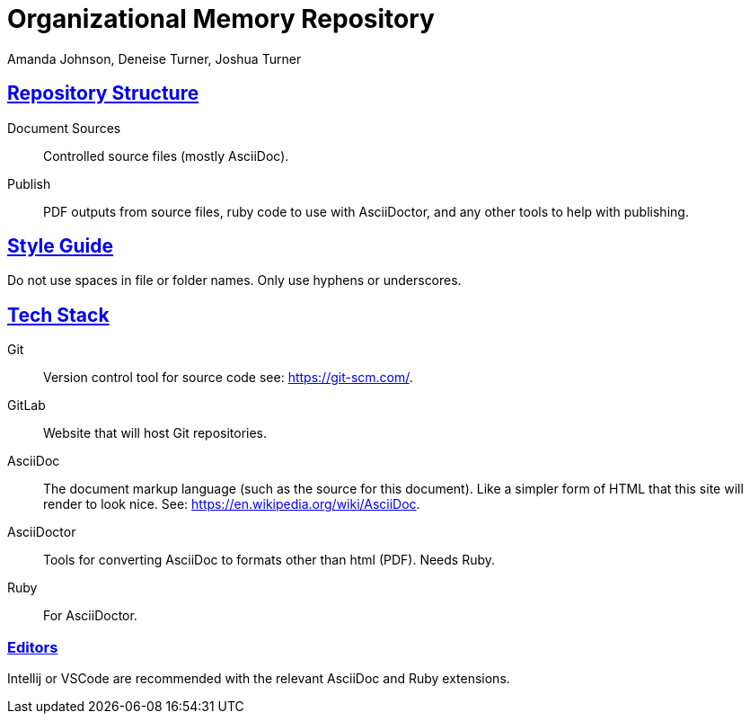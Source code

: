 = Organizational Memory Repository
Amanda Johnson, Deneise Turner, Joshua Turner
:url-repo: 
:sectlinks:

== Repository Structure
Document Sources:: Controlled source files (mostly AsciiDoc).
Publish:: PDF outputs from source files, ruby code to use with AsciiDoctor, and any other tools to help with publishing.

== Style Guide
Do not use spaces in file or folder names. Only use hyphens or underscores.

== Tech Stack
Git:: Version control tool for source code see: https://git-scm.com/.
GitLab:: Website that will host Git repositories.
AsciiDoc:: The document markup language (such as the source for this document). Like a simpler form of HTML that this site will render to look nice. See: https://en.wikipedia.org/wiki/AsciiDoc.
AsciiDoctor:: Tools for converting AsciiDoc to formats other than html (PDF). Needs Ruby.
Ruby:: For AsciiDoctor.

=== Editors
Intellij or VSCode are recommended with the relevant AsciiDoc and Ruby extensions.

//== Common AsciiDoctor Commands
//
//Converting to PDF (windows path style)
//----
//asciidoctor-pdf .\Document_Sources\Organization\ORG-1_Documentation_Manual.adoc -D .\proof\
//----
//Converting to PDF (linux path style)
//----
//asciidoctor-pdf ./Document_Sources/Organization/ORG-1_Documentation_Manual.adoc -D proof/
//----